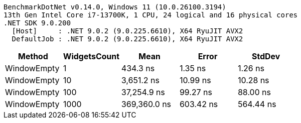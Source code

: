 ....
BenchmarkDotNet v0.14.0, Windows 11 (10.0.26100.3194)
13th Gen Intel Core i7-13700K, 1 CPU, 24 logical and 16 physical cores
.NET SDK 9.0.200
  [Host]     : .NET 9.0.2 (9.0.225.6610), X64 RyuJIT AVX2
  DefaultJob : .NET 9.0.2 (9.0.225.6610), X64 RyuJIT AVX2

....
[options="header"]
|===
|Method       |WidgetsCount  |Mean          |Error      |StdDev     
|WindowEmpty  |1             |      434.3 ns|    1.35 ns|    1.26 ns
|WindowEmpty  |10            |    3,651.2 ns|   10.99 ns|   10.28 ns
|WindowEmpty  |100           |   37,254.9 ns|   99.27 ns|   88.00 ns
|WindowEmpty  |1000          |  369,360.0 ns|  603.42 ns|  564.44 ns
|===
